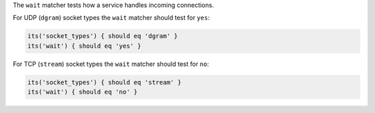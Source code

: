 .. The contents of this file may be included in multiple topics (using the includes directive).
.. The contents of this file should be modified in a way that preserves its ability to appear in multiple topics.


The ``wait`` matcher tests how a service handles incoming connections.

For UDP (``dgram``) socket types the ``wait`` matcher should test for ``yes``:

.. code-block:: ruby

   its('socket_types') { should eq 'dgram' }
   its('wait') { should eq 'yes' }

For TCP (``stream``) socket types the ``wait`` matcher should test for ``no``:

.. code-block:: ruby

   its('socket_types') { should eq 'stream' }
   its('wait') { should eq 'no' }
